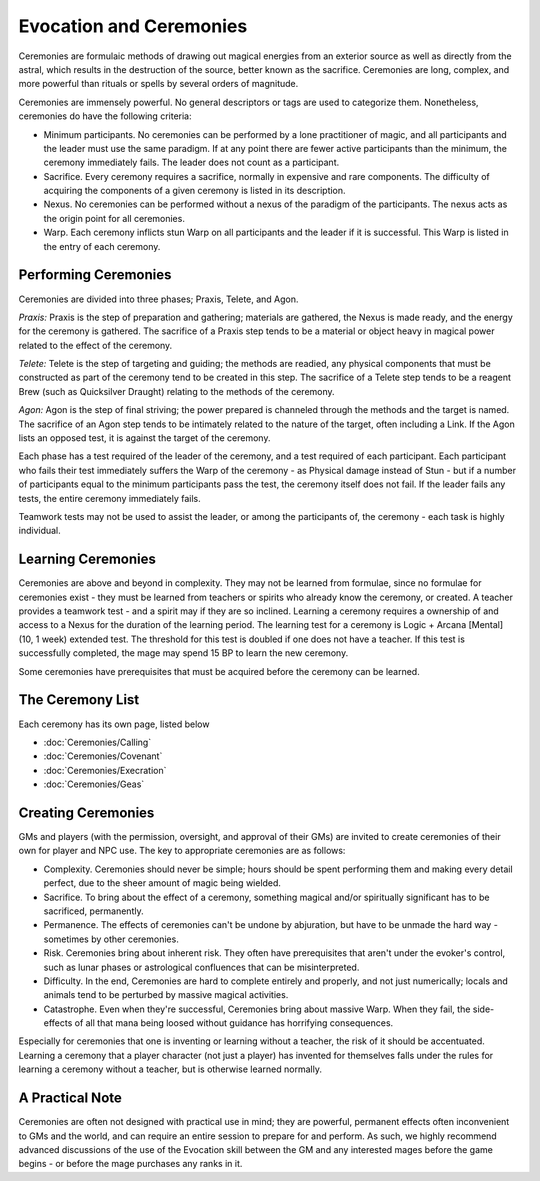 Evocation and Ceremonies
========================
Ceremonies are formulaic methods of drawing out magical energies from an exterior source as well as directly from the astral, which results in the destruction of the source, better known as the sacrifice. Ceremonies are long, complex, and more powerful than rituals or spells by several orders of magnitude.

Ceremonies are immensely powerful. No general descriptors or tags are used to categorize them. Nonetheless, ceremonies do have the following criteria:

* Minimum participants. No ceremonies can be performed by a lone practitioner of magic, and all participants and the leader must use the same paradigm. If at any point there are fewer active participants than the minimum, the ceremony immediately fails. The leader does not count as a participant.
* Sacrifice. Every ceremony requires a sacrifice, normally in expensive and rare components. The difficulty of acquiring the components of a given ceremony is listed in its description.
* Nexus. No ceremonies can be performed without a nexus of the paradigm of the participants. The nexus acts as the origin point for all ceremonies.
* Warp. Each ceremony inflicts stun Warp on all participants and the leader if it is successful. This Warp is listed in the entry of each ceremony.

Performing Ceremonies
---------------------
Ceremonies are divided into three phases; Praxis, Telete, and Agon.

*Praxis:* Praxis is the step of preparation and gathering; materials are gathered, the Nexus is made ready, and the energy for the ceremony is gathered. The sacrifice of a Praxis step tends to be a material or object heavy in magical power related to the effect of the ceremony.

*Telete:* Telete is the step of targeting and guiding; the methods are readied, any physical components that must be constructed as part of the ceremony tend to be created in this step. The sacrifice of a Telete step tends to be a reagent Brew (such as Quicksilver Draught) relating to the methods of the ceremony.

*Agon:* Agon is the step of final striving; the power prepared is channeled through the methods and the target is named. The sacrifice of an Agon step tends to be intimately related to the nature of the target, often including a Link. If the Agon lists an opposed test, it is against the target of the ceremony.

Each phase has a test required of the leader of the ceremony, and a test required of each participant. Each participant who fails their test immediately suffers the Warp of the ceremony - as Physical damage instead of Stun - but if a number of participants equal to the minimum participants pass the test, the ceremony itself does not fail. If the leader fails any tests, the entire ceremony immediately fails.

Teamwork tests may not be used to assist the leader, or among the participants of, the ceremony - each task is highly individual.

Learning Ceremonies
-------------------
Ceremonies are above and beyond in complexity. They may not be learned from formulae, since no formulae for ceremonies exist - they must be learned from teachers or spirits who already know the ceremony, or created. A teacher provides a teamwork test - and a spirit may if they are so inclined. Learning a ceremony requires a ownership of and access to a Nexus for the duration of the learning period. The learning test for a ceremony is Logic + Arcana [Mental] (10, 1 week) extended test. The threshold for this test is doubled if one does not have a teacher. If this test is successfully completed, the mage may spend 15 BP to learn the new ceremony.

Some ceremonies have prerequisites that must be acquired before the ceremony can be learned.

The Ceremony List
-----------------
Each ceremony has its own page, listed below

* :doc:`Ceremonies/Calling`
* :doc:`Ceremonies/Covenant`
* :doc:`Ceremonies/Execration`
* :doc:`Ceremonies/Geas`

Creating Ceremonies
-------------------
GMs and players (with the permission, oversight, and approval of their GMs) are invited to create ceremonies of their own for player and NPC use. The key to appropriate ceremonies are as follows:

* Complexity. Ceremonies should never be simple; hours should be spent performing them and making every detail perfect, due to the sheer amount of magic being wielded.
* Sacrifice. To bring about the effect of a ceremony, something magical and/or spiritually significant has to be sacrificed, permanently.
* Permanence. The effects of ceremonies can't be undone by abjuration, but have to be unmade the hard way - sometimes by other ceremonies.
* Risk. Ceremonies bring about inherent risk. They often have prerequisites that aren't under the evoker's control, such as lunar phases or astrological confluences that can be misinterpreted.
* Difficulty. In the end, Ceremonies are hard to complete entirely and properly, and not just numerically; locals and animals tend to be perturbed by massive magical activities.
* Catastrophe. Even when they're successful, Ceremonies bring about massive Warp. When they fail, the side-effects of all that mana being loosed without guidance has horrifying consequences.

Especially for ceremonies that one is inventing or learning without a teacher, the risk of it should be accentuated. Learning a ceremony that a player character (not just a player) has invented for themselves falls under the rules for learning a ceremony without a teacher, but is otherwise learned normally.

A Practical Note
----------------
Ceremonies are often not designed with practical use in mind; they are powerful, permanent effects often inconvenient to GMs and the world, and can require an entire session to prepare for and perform. As such, we highly recommend advanced discussions of the use of the Evocation skill between the GM and any interested mages before the game begins - or before the mage purchases any ranks in it.